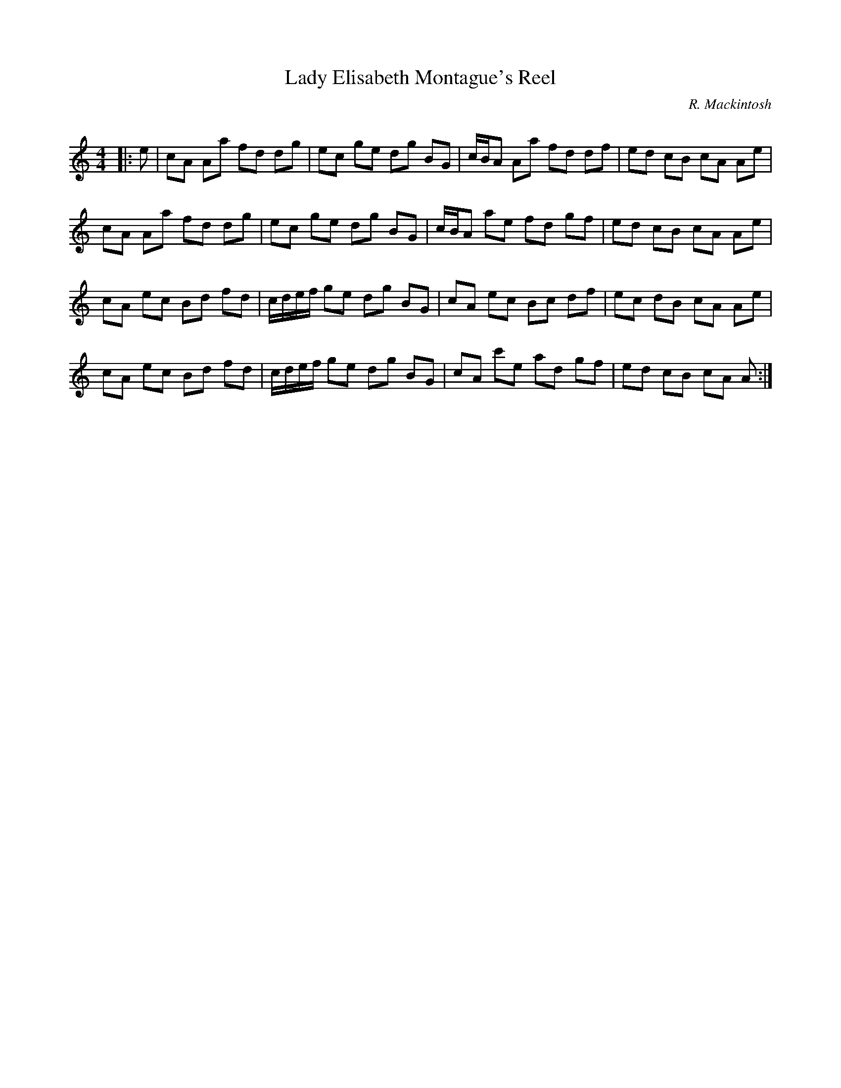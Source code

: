 X:1
T: Lady Elisabeth Montague's Reel
C:R. Mackintosh
R:Reel
Q: 232
K:Am
M:4/4
L:1/8
|:e|cA Aa fd dg|ec ge dg BG|c1/2B1/2A Aa fd df|ed cB cA Ae|
cA Aa fd dg|ec ge dg BG|c1/2B1/2A ae fd gf|ed cB cA Ae|
cA ec Bd fd|c1/2d1/2e1/2f1/2 ge dg BG|cA ec Bc df|ec dB cA Ae|
cA ec Bd fd|c1/2d1/2e1/2f1/2 ge dg BG|cA c'e ad gf|ed cB cA A:|
